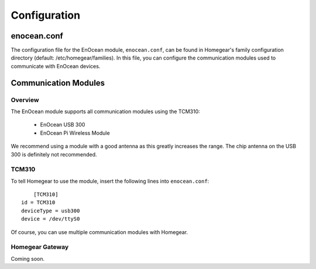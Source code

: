 Configuration
#############

.. highlight:: bash

enocean.conf
************

The configuration file for the EnOcean module, ``enocean.conf``, can be found in Homegear's family configuration directory (default: /etc/homegear/families). In this file, you can configure the communication modules used to communicate with EnOcean devices.


Communication Modules
*********************

Overview
========

The EnOcean module supports all communication modules using the TCM310:

	* EnOcean USB 300
	* EnOcean Pi Wireless Module

We recommend using a module with a good antenna as this greatly increases the range. The chip antenna on the USB 300 is definitely not recommended.


TCM310
======

To tell Homegear to use the module, insert the following lines into ``enocean.conf``::

	[TCM310]
    id = TCM310
    deviceType = usb300
    device = /dev/ttyS0

Of course, you can use multiple communication modules with Homegear.


Homegear Gateway
================

Coming soon.